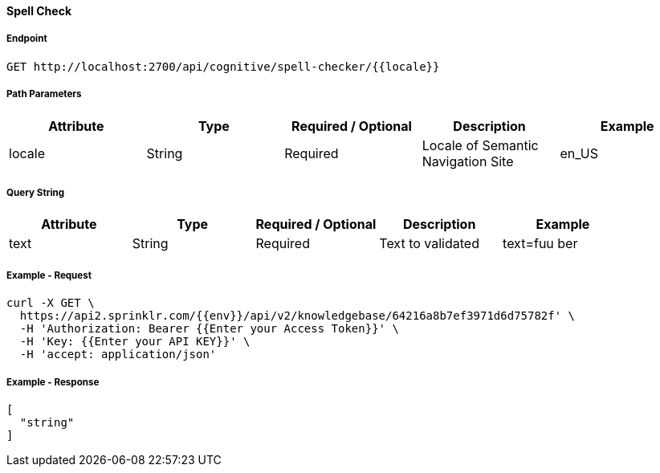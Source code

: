 ==== Spell Check

===== Endpoint
....
GET http://localhost:2700/api/cognitive/spell-checker/{{locale}}
....

===== Path Parameters
[%header,cols=5*] 
|===
| Attribute | Type | Required / Optional | Description | Example
| locale | String | Required | Locale of Semantic Navigation Site | en_US
|===

===== Query String
[%header,cols=5*] 
|===
| Attribute | Type | Required / Optional | Description | Example
| text | String | Required | Text to validated | text=fuu ber
|===

===== Example - Request
```
curl -X GET \
  https://api2.sprinklr.com/{{env}}/api/v2/knowledgebase/64216a8b7ef3971d6d75782f' \
  -H 'Authorization: Bearer {{Enter your Access Token}}' \
  -H 'Key: {{Enter your API KEY}}' \
  -H 'accept: application/json' 
```

===== Example - Response
```json
[
  "string"
]
```